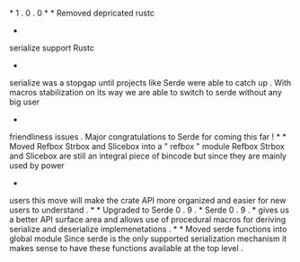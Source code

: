 *
1
.
0
.
0
*
*
Removed
depricated
rustc
-
serialize
support
Rustc
-
serialize
was
a
stopgap
until
projects
like
Serde
were
able
to
catch
up
.
With
macros
stabilization
on
its
way
we
are
able
to
switch
to
serde
without
any
big
user
-
friendliness
issues
.
Major
congratulations
to
Serde
for
coming
this
far
!
*
*
Moved
Refbox
Strbox
and
Slicebox
into
a
"
refbox
"
module
Refbox
Strbox
and
Slicebox
are
still
an
integral
piece
of
bincode
but
since
they
are
mainly
used
by
power
-
users
this
move
will
make
the
crate
API
more
organized
and
easier
for
new
users
to
understand
.
*
*
Upgraded
to
Serde
0
.
9
.
*
Serde
0
.
9
.
*
gives
us
a
better
API
surface
area
and
allows
use
of
procedural
macros
for
deriving
serialize
and
deserialize
implemenetations
.
*
*
Moved
serde
functions
into
global
module
Since
serde
is
the
only
supported
serialization
mechanism
it
makes
sense
to
have
these
functions
available
at
the
top
level
.
